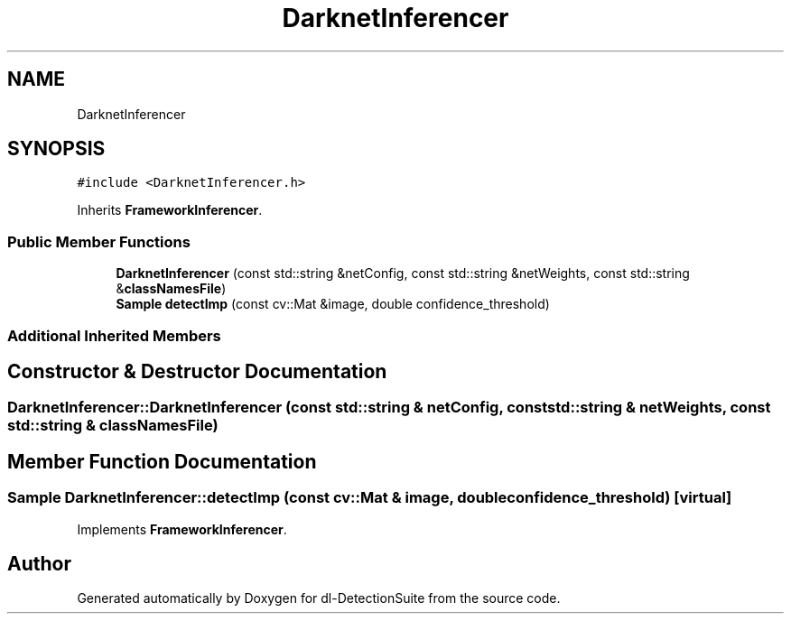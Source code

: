 .TH "DarknetInferencer" 3 "Sat Dec 15 2018" "Version 1.00" "dl-DetectionSuite" \" -*- nroff -*-
.ad l
.nh
.SH NAME
DarknetInferencer
.SH SYNOPSIS
.br
.PP
.PP
\fC#include <DarknetInferencer\&.h>\fP
.PP
Inherits \fBFrameworkInferencer\fP\&.
.SS "Public Member Functions"

.in +1c
.ti -1c
.RI "\fBDarknetInferencer\fP (const std::string &netConfig, const std::string &netWeights, const std::string &\fBclassNamesFile\fP)"
.br
.ti -1c
.RI "\fBSample\fP \fBdetectImp\fP (const cv::Mat &image, double confidence_threshold)"
.br
.in -1c
.SS "Additional Inherited Members"
.SH "Constructor & Destructor Documentation"
.PP 
.SS "DarknetInferencer::DarknetInferencer (const std::string & netConfig, const std::string & netWeights, const std::string & classNamesFile)"

.SH "Member Function Documentation"
.PP 
.SS "\fBSample\fP DarknetInferencer::detectImp (const cv::Mat & image, double confidence_threshold)\fC [virtual]\fP"

.PP
Implements \fBFrameworkInferencer\fP\&.

.SH "Author"
.PP 
Generated automatically by Doxygen for dl-DetectionSuite from the source code\&.
